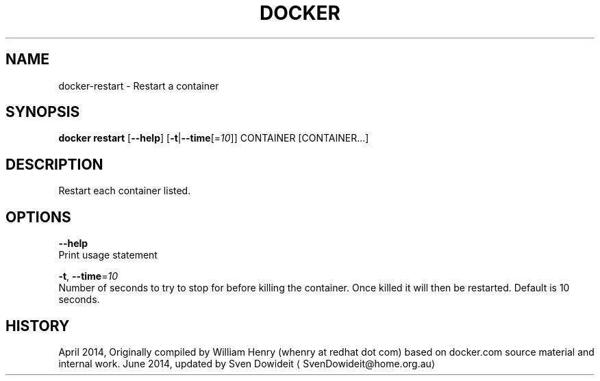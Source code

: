 .TH "DOCKER" "1" " Docker User Manuals" "Docker Community" "JUNE 2014"  ""


.SH NAME
.PP
docker\-restart \- Restart a container


.SH SYNOPSIS
.PP
\fBdocker restart\fP
[\fB\-\-help\fP]
[\fB\-t\fP|\fB\-\-time\fP[=\fI10\fP]]
CONTAINER [CONTAINER...]


.SH DESCRIPTION
.PP
Restart each container listed.


.SH OPTIONS
.PP
\fB\-\-help\fP
  Print usage statement

.PP
\fB\-t\fP, \fB\-\-time\fP=\fI10\fP
   Number of seconds to try to stop for before killing the container. Once killed it will then be restarted. Default is 10 seconds.


.SH HISTORY
.PP
April 2014, Originally compiled by William Henry (whenry at redhat dot com)
based on docker.com source material and internal work.
June 2014, updated by Sven Dowideit 
\[la]SvenDowideit@home.org.au\[ra]
